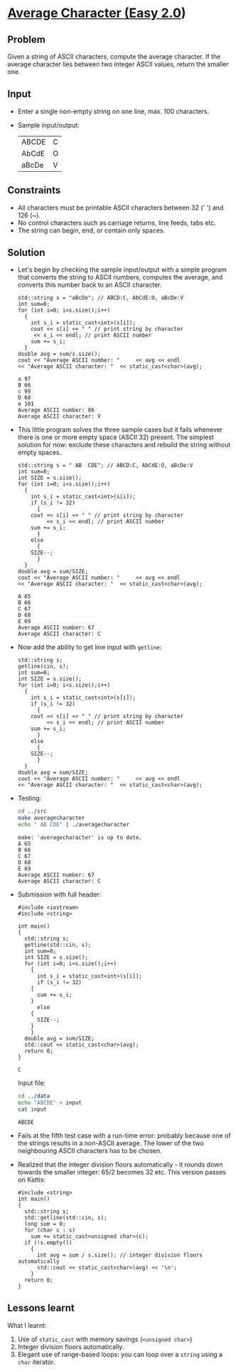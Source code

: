 #+startup: overview hideblocks indent entitiespretty:
* [[https://open.kattis.com/problems/averagecharacter][Average Character (Easy 2.0]])

** Problem

Given a string of ASCII characters, compute the average character. If
the average character lies between two integer ASCII values, return
the smaller one.

** Input 

- Enter a single non-empty string on one line, max. 100 characters.
- Sample input/output:
  | ABCDE | C |
  | AbCdE | O |
  | aBcDe | V |

** Constraints

- All characters must be printable ASCII characters between 32 (' ')
  and 126 (~).
- No control characters such as carriage returns, line feeds, tabs
  etc.
- The string can begin, end, or contain only spaces.

** Solution

- Let's begin by checking the sample input/output with a simple
  program that converts the string to ASCII numbers, computes the
  average, and converts this number back to an ASCII character.

  #+name: v1
  #+begin_src C++ :main yes :includes <iostream> <cstdlib> <string> <fstream> <vector> :namespaces std :results output :exports both :noweb yes
    std::string s = "aBcDe"; // ABCD:C, AbCdE:O, aBcDe:V
    int sum=0;
    for (int i=0; i<s.size();i++)
      {
        int s_i = static_cast<int>(s[i]);
        cout << s[i] << " " // print string by character
    	 << s_i << endl; // print ASCII number
        sum += s_i;
      }
    double avg = sum/s.size();
    cout << "Average ASCII number: "     << avg << endl
    << "Average ASCII character: "  << static_cast<char>(avg);
  #+end_src

  #+RESULTS: v1
  : a 97
  : B 66
  : c 99
  : D 68
  : e 101
  : Average ASCII number: 86
  : Average ASCII character: V

- This little program solves the three sample cases but it fails
  whenever there is one or more empty space (ASCII 32) present. The
  simplest solution for now: exclude these characters and rebuild the
  string without empty spaces.

  #+name: v2
  #+begin_src C++ :main yes :includes <iostream> <cstdlib> <string> <fstream> <vector> :namespaces std :results output :exports both :noweb yes
    std::string s = " AB  CDE"; // ABCD:C, AbCdE:O, aBcDe:V
    int sum=0;
    int SIZE = s.size();
    for (int i=0; i<s.size();i++)
      {
        int s_i = static_cast<int>(s[i]);
        if (s_i != 32)
          {
    	cout << s[i] << " " // print string by character
    	     << s_i << endl; // print ASCII number
    	sum += s_i;
          }
        else
          {
    	SIZE--;
          }
      }
    double avg = sum/SIZE;
    cout << "Average ASCII number: "     << avg << endl
    << "Average ASCII character: "  << static_cast<char>(avg);
      #+end_src

      #+RESULTS: v2
      : A 65
      : B 66
      : C 67
      : D 68
      : E 69
      : Average ASCII number: 67
      : Average ASCII character: C

- Now add the ability to get line input with ~getline~:
  
  #+name: v3
  #+begin_src C++ :tangle ../src/averagecharacter.cpp :main yes :includes <iostream> <cstdlib> <string> <fstream> <vector> :namespaces std :results output :exports both :noweb yes
    std::string s;
    getline(cin, s);
    int sum=0;
    int SIZE = s.size();
    for (int i=0; i<s.size();i++)
      {
        int s_i = static_cast<int>(s[i]);
        if (s_i != 32)
          {
    	cout << s[i] << " " // print string by character
    	     << s_i << endl; // print ASCII number
    	sum += s_i;
          }
        else
          {
    	SIZE--;
          }
      }
    double avg = sum/SIZE;
    cout << "Average ASCII number: "     << avg << endl
    << "Average ASCII character: "  << static_cast<char>(avg);
      #+end_src

- Testing:
  #+begin_src bash :results output :exports both
    cd ../src
    make averagecharacter
    echo " AB CDE" | ./averagecharacter
  #+end_src

  #+RESULTS:
  : make: 'averagecharacter' is up to date.
  : A 65
  : B 66
  : C 67
  : D 68
  : E 69
  : Average ASCII number: 67
  : Average ASCII character: C

- Submission with full header:
  #+name: v4
  #+begin_src C++ :results output :main no :includes :cmdline < ../data/input
    #include <iostream>
    #include <string>

    int main()
    {
      std::string s;
      getline(std::cin, s);
      int sum=0;
      int SIZE = s.size();
      for (int i=0; i<s.size();i++)
        {
          int s_i = static_cast<int>(s[i]);
          if (s_i != 32)
    	{
    	  sum += s_i;
    	}
          else
    	{
    	  SIZE--;
    	}
        }
      double avg = sum/SIZE;
      std::cout << static_cast<char>(avg);
      return 0;
    }
  #+end_src  

  #+RESULTS:
  : C

  Input file:
  #+begin_src bash :results output :exports both
    cd ../data
    echo "ABCDE" > input
    cat input
  #+end_src

  #+RESULTS:
  : ABCDE
  
- Fails at the fifth test case with a run-time error: probably because
  one of the strings results in a non-ASCII average. The lower of the
  two neighbouring ASCII characters has to be chosen.

- Realized that the integer division floors automatically - it rounds
  down towards the smaller integer: 65/2 becomes 32 etc. This version
  passes on Kattis:

  #+name: https://open.kattis.com/submissions/18449281
  #+begin_src C++ :results output :main no :includes :cmdline < ../data/input
    #include <string>
    int main()
    {
      std::string s;
      std::getline(std::cin, s);
      long sum = 0;
      for (char c : s)
        sum += static_cast<unsigned char>(c);
      if (!s.empty())
        {
          int avg = sum / s.size(); // integer division floors automatically
          std::cout << static_cast<char>(avg) << '\n';
        }
      return 0;
    }
  #+end_src  

** Lessons learnt

What I learnt:
1) Use of ~static_cast~ with memory savings (~<unsigned char>~)
2) Integer division floors automatically.
3) Elegant use of range-based loops: you can loop over a ~string~ using
   a ~char~ iterator.
  
  
  

